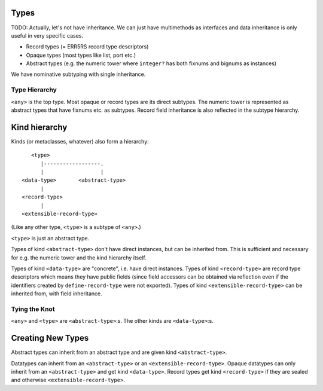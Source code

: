 Types
=====

TODO: Actually, let's not have inheritance. We can just have multimethods as
interfaces and data inheritance is only useful in very specific cases.

* Record types (= ERR5RS record type descriptors)
* Opaque types (most types like list, port etc.)
* Abstract types (e.g. the numeric tower where ``integer?`` has
  both fixnums and bignums as instances)

We have nominative subtyping with single inheritance.

Type Hierarchy
--------------

``<any>`` is the top type. Most opaque or record types are its direct subtypes.
The numeric tower is represented as abstract types that have fixnums etc. as
subtypes. Record field inheritance is also reflected in the subtype hierarchy.

Kind hierarchy
==============

Kinds (or metaclasses, whatever) also form a hierarchy::

       <type>
          |------------------.
          |                  |
    <data-type>       <abstract-type>
          |
    <record-type>
          |
    <extensible-record-type>

(Like any other type, ``<type>`` is a subtype of ``<any>``.)

``<type>`` is just an abstract type.

Types of kind ``<abstract-type>`` don't have direct instances, but can be
inherited from. This is sufficient and necessary for e.g. the numeric tower and
the kind hierarchy itself.

Types of kind ``<data-type>`` are "concrete", i.e. have direct instances. Types
of kind ``<record-type>`` are record type descriptors which means they have
public fields (since field accessors can be obtained via reflection even if the
identifiers created by ``define-record-type`` were not exported). Types of kind
``<extensible-record-type>`` can be inherited from, with field inheritance.

Tying the Knot
--------------

``<any>`` and ``<type>`` are ``<abstract-type>``:s. The other kinds are
``<data-type>``:s.

Creating New Types
==================

Abstract types can inherit from an abstract type and are given kind
``<abstract-type>``.

Datatypes can inherit from an ``<abstract-type>`` or an
``<extensible-record-type>``. Opaque datatypes can only inherit from an
``<abstract-type>`` and get kind ``<data-type>``. Record types get kind
``<record-type>`` if they are sealed and otherwise ``<extensible-record-type>``.

